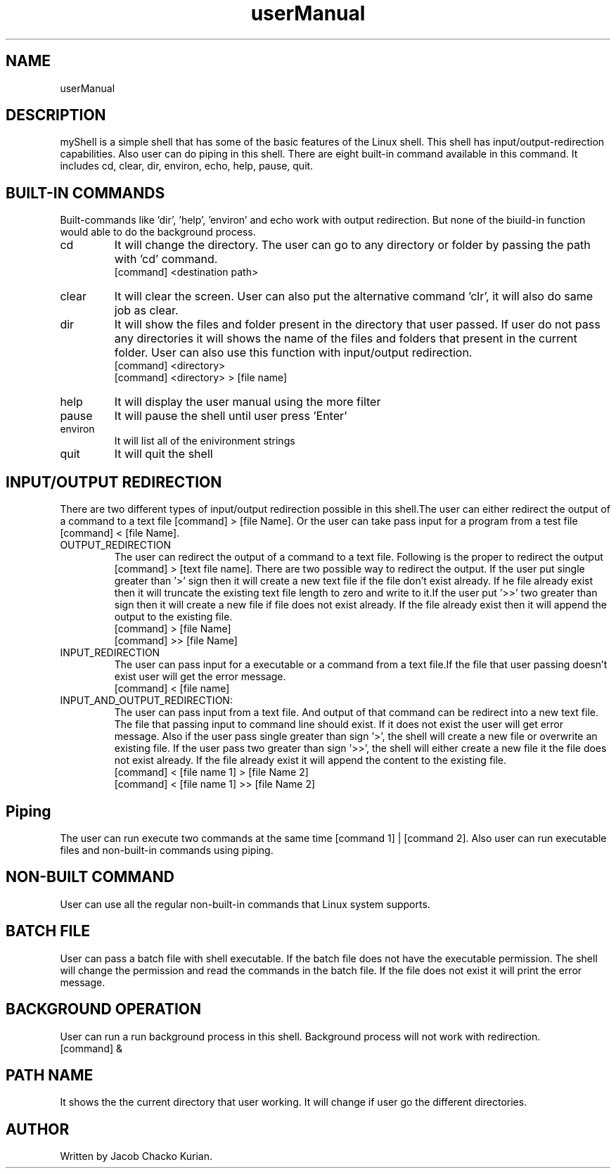 .TH userManual 1  "07 October 2016" "User-Manual for myShell"
.SH NAME
userManual

.SH DESCRIPTION
myShell is a simple shell that has some of the basic features of the Linux shell. This shell has input/output-redirection capabilities.
Also user can do piping in this shell. There are eight built-in command available in this command. It includes cd, clear, dir, environ,
echo, help, pause, quit.
.SH BUILT-IN COMMANDS
Built-commands like 'dir', 'help', 'environ' and echo work with output redirection. But none of the biuild-in function would able to do 
the background process.
.IP cd
It will change the directory. The user can go to any directory or folder by passing the path with 'cd' command.
 [command] <destination path>
.IP clear
It will clear the screen. User can also put the alternative command 'clr', it will also do same job as clear.
.IP dir
It will show the files and folder present in the directory that user passed. If user do not pass any directories it will shows the name
of the files and folders that present in the current folder. User can also use this function with input/output redirection.
 [command] <directory>
 [command] <directory> > [file name]
.IP help
It will display the user manual using the more filter
.IP pause
It will pause the shell until user press 'Enter'
.IP environ
It will list all of the enivironment strings
.IP quit
It will quit the shell
.SH INPUT/OUTPUT REDIRECTION
There are two different types of input/output redirection possible in this shell.The user can either redirect the output of a command to a
text file [command] > [file Name]. Or the user can take pass input for a program from a test file
 [command] < [file Name].
.IP OUTPUT_REDIRECTION
The user can redirect the output of a command to a text file. Following is the proper to redirect the output [command] > [text file name].
There are two possible way to redirect the output. If the user put single greater than '>' sign then it will create a new text file if the
file don't exist already. If he file already exist then it will truncate the existing text file length to zero and write to it.If the user
put '>>' two greater than sign then it will create a new file if file does not exist already. If the file already exist then it will append
the output to the existing file.
 [command] > [file Name]
 [command] >> [file Name]
.IP INPUT_REDIRECTION
The user can pass input for a executable or a command from a text file.If the file that user passing doesn't exist user will get the error
message.
 [command] < [file name]
.IP INPUT_AND_OUTPUT_REDIRECTION:
The user can pass input from a text file. And output of that command can be redirect into a new text file. The file that passing input to
command line should exist. If it does not exist the user will get error message. Also if the user pass single greater than sign '>', the
shell will create a new file or overwrite an existing file. If the user pass two greater than sign '>>', the shell will either create a
new file it the file does not exist already. If the file already exist it will append the content to the existing file.
 [command] < [file name 1] > [file Name 2]
 [command] < [file name 1] >> [file Name 2]
.SH Piping
The user can run execute two commands at the same time [command 1] | [command 2]. Also user can run executable files and non-built-in commands
using piping.
.SH NON-BUILT COMMAND
User can use all the regular non-built-in commands that Linux system supports.
.SH BATCH FILE
User can pass a batch file with shell executable. If the batch file does not have the executable permission. The shell will change the permission
and read the commands in the batch file. If the file does not exist it will print the error message.
.SH BACKGROUND OPERATION
User can run a run background process in this shell. Background process will not work with redirection.
 [command] &
.SH PATH NAME
It shows the the current directory that user working. It will change if user go the different directories.
.SH AUTHOR
Written by Jacob Chacko Kurian.
